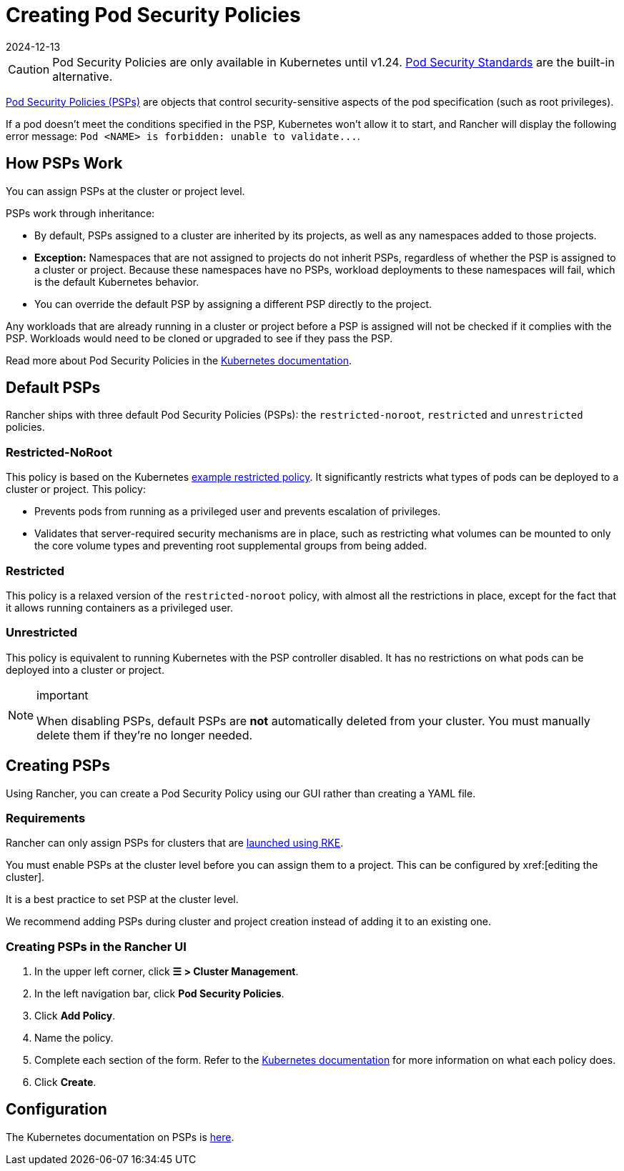= Creating Pod Security Policies
:revdate: 2024-12-13
:page-revdate: {revdate}

[CAUTION]
====
Pod Security Policies are only available in Kubernetes until v1.24. xref:security/psa-pss.adoc[Pod Security Standards] are the built-in alternative.
====


https://kubernetes.io/docs/concepts/security/pod-security-policy/[Pod Security Policies (PSPs)] are objects that control security-sensitive aspects of the pod specification (such as root privileges).

If a pod doesn't meet the conditions specified in the PSP, Kubernetes won't allow it to start, and Rancher will display the following error message: `+Pod <NAME> is forbidden: unable to validate...+`.

== How PSPs Work

You can assign PSPs at the cluster or project level.

PSPs work through inheritance:

* By default, PSPs assigned to a cluster are inherited by its projects, as well as any namespaces added to those projects.
* *Exception:* Namespaces that are not assigned to projects do not inherit PSPs, regardless of whether the PSP is assigned to a cluster or project. Because these namespaces have no PSPs, workload deployments to these namespaces will fail, which is the default Kubernetes behavior.
* You can override the default PSP by assigning a different PSP directly to the project.

Any workloads that are already running in a cluster or project before a PSP is assigned will not be checked if it complies with the PSP. Workloads would need to be cloned or upgraded to see if they pass the PSP.

Read more about Pod Security Policies in the https://kubernetes.io/docs/concepts/policy/pod-security-policy/[Kubernetes documentation].

== Default PSPs

Rancher ships with three default Pod Security Policies (PSPs): the `restricted-noroot`, `restricted` and `unrestricted` policies.

=== Restricted-NoRoot

This policy is based on the Kubernetes https://raw.githubusercontent.com/kubernetes/website/master/content/en/examples/policy/restricted-psp.yaml[example restricted policy]. It significantly restricts what types of pods can be deployed to a cluster or project. This policy:

* Prevents pods from running as a privileged user and prevents escalation of privileges.
* Validates that server-required security mechanisms are in place, such as restricting what volumes can be mounted to only the core volume types and preventing root supplemental groups from being added.

=== Restricted

This policy is a relaxed version of the `restricted-noroot` policy, with almost all the restrictions in place, except for the fact that it allows running containers as a privileged user.

=== Unrestricted

This policy is equivalent to running Kubernetes with the PSP controller disabled. It has no restrictions on what pods can be deployed into a cluster or project.

[NOTE]
.important
====

When disabling PSPs, default PSPs are *not* automatically deleted from your cluster. You must manually delete them if they're no longer needed.
====


== Creating PSPs

Using Rancher, you can create a Pod Security Policy using our GUI rather than creating a YAML file.

=== Requirements

Rancher can only assign PSPs for clusters that are xref:cluster-deployment/launch-kubernetes-with-rancher.adoc[launched using RKE].

You must enable PSPs at the cluster level before you can assign them to a project. This can be configured by xref:[editing the cluster].

It is a best practice to set PSP at the cluster level.

We recommend adding PSPs during cluster and project creation instead of adding it to an existing one.

=== Creating PSPs in the Rancher UI

. In the upper left corner, click *☰ > Cluster Management*.
. In the left navigation bar, click *Pod Security Policies*.
. Click *Add Policy*.
. Name the policy.
. Complete each section of the form. Refer to the https://kubernetes.io/docs/concepts/policy/pod-security-policy/[Kubernetes documentation] for more information on what each policy does.
. Click *Create*.

== Configuration

The Kubernetes documentation on PSPs is https://kubernetes.io/docs/concepts/policy/pod-security-policy/[here].
